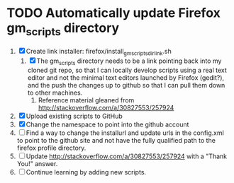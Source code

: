 * TODO Automatically update Firefox gm_scripts directory

 1. [X] Create link installer: firefox/install_gm_scripts_dir_link.sh
    1. [X] The gm_scripts directory needs to be a link pointing back
       into my cloned git repo, so that I can locally develop scripts
       using a real text editor and not the minimal text editors
       launched by Firefox (gedit?), and the push the changes up to
       github so that I can pull them down to other machines.
       1. Reference material gleaned from
          http://stackoverflow.com/a/30827553/257924
 2. [X] Upload existing scripts to GitHub
 3. [X] Change the namespace to point into the github account
 4. [ ] Find a way to change the installurl and update urls in the
    config.xml to point to the github site and not have the fully
    qualified path to the firefox profile directory.
 5. [ ] Update http://stackoverflow.com/a/30827553/257924 with a
    "Thank You!" answer.
 6. [ ] Continue learning by adding new scripts.
